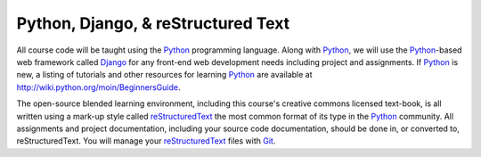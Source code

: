 Python, Django, & reStructured Text
^^^^^^^^^^^^^^^^^^^^^^^^^^^^^^^^^^^ 
All course code will be taught using the `Python`_ programming language.
Along with `Python`_, we will use the `Python`_-based web framework called
`Django`_ for any front-end web development needs including project and
assignments. If `Python`_ is new, a listing of tutorials and other resources
for learning `Python`_ are available at `<http://wiki.python.org/moin/BeginnersGuide>`_.

The open-source blended learning environment, including this course's 
creative commons licensed text-book, is all written using a mark-up style
called `reStructuredText`_  the most common format of its type in the 
`Python`_ community. All assignments and project documentation, including
your source code documentation, should be done in, or converted to, 
reStructuredText. You will manage your `reStructuredText`_ files with 
`Git`_. 

.. _Django: http://www.djangoproject.com/
.. _Git: http://git-scm.com/
.. _Python: http://www.python.org/
.. _reStructuredText: http://docutils.sourceforge.net/  
